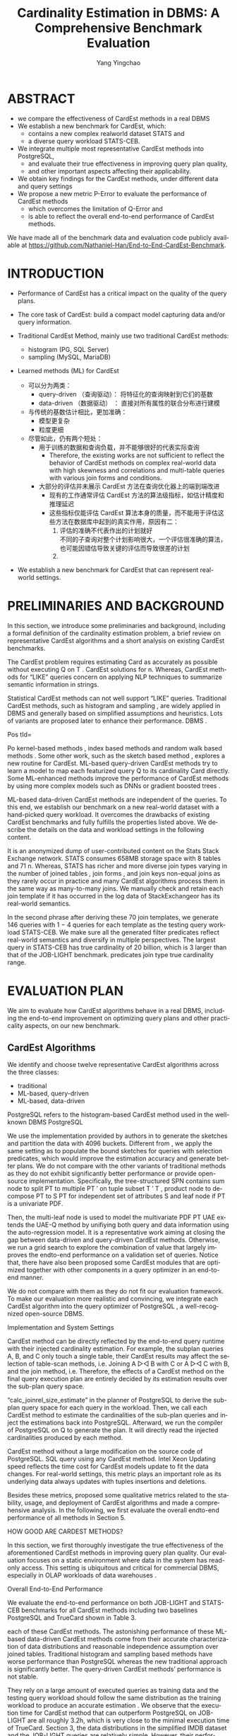 :PROPERTIES:
:ID:       ff7cedf8-1ade-4a35-9807-8380ef06dceb
:NOTER_DOCUMENT: ../pdf/2/p752-zhu.pdf
:NOTER_OPEN: find-file
:END:
#+TITLE: Cardinality Estimation in DBMS: A Comprehensive Benchmark Evaluation
#+AUTHOR: Yang Yingchao
#+EMAIL:  yang.yingchao@qq.com
#+OPTIONS:  ^:nil _:nil H:7 num:t toc:2 \n:nil ::t |:t -:t f:t *:t tex:t d:(HIDE) tags:not-in-toc
#+STARTUP:  align nodlcheck oddeven lognotestate
#+SEQ_TODO: TODO(t) INPROGRESS(i) WAITING(w@) | DONE(d) CANCELED(c@)
#+TAGS:     noexport(n)
#+LANGUAGE: en
#+EXCLUDE_TAGS: noexport
#+FILETAGS: :tag1:tag2:



* ABSTRACT
:PROPERTIES:
:NOTER_PAGE: 1
:CUSTOM_ID: h:99f62695-bea1-44e6-a3cd-a59d66b52b61
:END:

- we compare the effectiveness of CardEst methods in a real DBMS
- We establish a new benchmark for CardEst, which:
  + contains a new complex realworld dataset STATS and
  + a diverse query workload STATS-CEB.

- We integrate multiple most representative CardEst methods into PostgreSQL,
  + and evaluate their true effectiveness in improving query plan quality,
  + and other important aspects affecting their applicability.

- We obtain key findings for the CardEst methods, under different data and query settings
- We propose a new metric P-Error to evaluate the performance of CardEst methods
  + which overcomes the limitation of Q-Error and
  + is able to reflect the overall end-to-end performance of CardEst methods.

We have made all of the benchmark data and evaluation code publicly available at
https://github.com/Nathaniel-Han/End-to-End-CardEst-Benchmark.


* INTRODUCTION
:PROPERTIES:
:NOTER_PAGE: 1
:CUSTOM_ID: h:c4df1980-9a57-45c5-8df2-1cc7599852e8
:END:

- Performance of CardEst has a critical impact on the quality of the query plans.
- The core task of CardEst: build a compact model capturing data and/or query information.

- Traditional CardEst Method, mainly use two traditional CardEst methods:
  + histogram (PG, SQL Server)
  + sampling  (MySQL, MariaDB)

- Learned methods (ML) for CardEst
  + 可以分为两类：
    * query-driven （查询驱动）： 将特征化的查询映射到它们的基数
    * data-driven （数据驱动） ： 直接对所有属性的联合分布进行建模

  + 与传统的基数估计相比，更加准确：
    * 模型更复杂
    * 粒度更细

  + 尽管如此，仍有两个短处：
    * 用于训练的数据和查询负载，并不能够很好的代表实际查询
      * Therefore, the existing works are not sufficient to reflect the behavior of
        CardEst methods on complex real-world data with high skewness and correlations
        and multi-table queries with various join forms and conditions.

    * 大部分的评估并未展示 CardEst 方法在查询优化器上的端到端改进
      * 现有的工作通常评估 CardEst 方法的算法级指标，如估计精度和推理延迟
      * 这些指标仅能评估 CardEst 算法本身的质量，而不能用于评估这些方法在数据库中起到的真实作用，原因有二：
        1) 评估的准确不代表作出的计划就好 \\
           不同的子查询对整个计划影响很大，一个评估很准确的算法，也可能因错估导致关键的评估而导致很差的计划
        2)


- We establish a new benchmark for CardEst that can represent real-world settings.


* PRELIMINARIES AND BACKGROUND
:PROPERTIES:
:NOTER_PAGE: 2
:CUSTOM_ID: h:d1e8dc3c-7673-4a57-8b58-a136863d747e
:END:

In this section, we introduce some preliminaries and background, including a formal
definition of the cardinality estimation problem, a brief review on representative
CardEst algorithms and a short analysis on existing CardEst benchmarks.


The CardEst
problem requires estimating Card as accurately as possible without executing Q on T
. CardEst solutions for n. Whereas, CardEst methods for “LIKE” queries concern on
applying NLP techniques to summarize semantic information in strings.

Statistical CardEst methods can not well support “LIKE” queries. Traditional CardEst methods, such as histogram and sampling , are widely applied in DBMS and generally based on simplified assumptions and heuristics. Lots of variants are proposed later to enhance their performance. DBMS .

Pos tId=

Po kernel-based methods , index based methods and random walk based methods . Some other work, such as the sketch based method , explores a new routine for CardEst. ML-based query-driven CardEst methods try to learn a model to map each featurized query Q to its cardinality Card directly. Some ML-enhanced methods improve the performance of CardEst methods by using more complex models such as DNNs or gradient boosted trees .

ML-based data-driven CardEst methods are independent of the queries. To this end, we establish our benchmark on a new real-world dataset with a hand-picked query workload. It overcomes the drawbacks of existing CardEst benchmarks and fully fulfills the properties listed above. We describe the details on the data and workload settings in the following content.

It is an anonymized dump of user-contributed content on the Stats Stack Exchange network. STATS consumes 658MB storage space with 8 tables and 71 n. Whereas, STATS has richer and more diverse join types varying in the number of joined tables , join forms , and join keys non-equal joins as they rarely occur in practice and many CardEst algorithms process them in the same way as many-to-many joins. We manually check and retain each join template if it has occurred in the log data of StackExchangeor has its real-world semantics.

In the second phrase after deriving these 70 join templates, we generate 146 queries with 1 − 4 queries for each template as the testing query workload STATS-CEB. We make sure all the generated filter predicates reflect real-world semantics and diversify in multiple perspectives. The largest query in STATS-CEB has true cardinality of 20 billion, which is 3 larger than that of the JOB-LIGHT benchmark. predicates join type true cardinality range.



* EVALUATION PLAN
:PROPERTIES:
:NOTER_PAGE: 4
:CUSTOM_ID: h:16d48905-7e57-4b5f-9ddf-d8df956c4adc
:END:

We aim to evaluate how CardEst algorithms behave in a real DBMS, including the
end-to-end improvement on optimizing query plans and other practicality aspects, on
our new benchmark.


** CardEst Algorithms
:PROPERTIES:
:NOTER_PAGE: 4
:CUSTOM_ID: h:9580240e-b925-462d-89f7-e3e1fd6a1f9c
:END:


We identify and choose twelve representative CardEst algorithms across the three classes:
- traditional
- ML-based, query-driven
- ML-based, data-driven

PostgreSQL refers to the histogram-based CardEst method used in the well-known
DBMS PostgreSQL

We use the implementation provided by authors in to generate the sketches and partition the data with 4096 buckets. Different from , we apply the same setting as to populate the bound sketches for queries with selection predicates, which would improve the estimation accuracy and generate better plans. We do not compare with the other variants of traditional methods as they do not exhibit significantly better performance or provide open-source implementation. Specifically, the tree-structured SPN contains sum node to split PT to multiple PT ′ on tuple subset T ′ T , product node to decompose PT to S PT for independent set of attributes S and leaf node if PT is a univariate PDF.

Then, the multi-leaf node is used to model the multivariate PDF PT UAE extends the UAE-Q method by unifiying both query and data information using the auto-regression model. It is a representative work aiming at closing the gap between data-driven and query-driven CardEst methods. Otherwise, we run a grid search to explore the combination of value that largely improves the endto-end performance on a validation set of queries. Notice that, there have also been proposed some CardEst modules that are optimized together with other components in a query optimizer in an end-to-end manner.

We do not compare with them as they do not fit our evaluation framework. To make our evaluation more realistic and convincing, we integrate each CardEst algorithm into the query optimizer of PostgreSQL , a well-recognized open-source DBMS.

Implementation and System Settings

CardEst method can be directly reflected by the end-to-end query runtime with their injected cardinality estimation. For example, the subplan queries A, B, and C only touch a single table, their CardEst results may affect the selection of table-scan methods, i.e. Joining A ▷◁ B with C or A ▷◁ C with B, and the join method, i.e. Therefore, the effects of a CardEst method on the final query execution plan are entirely decided by its estimation results over the sub-plan query space.

“calc_joinrel_size_estimate” in the planner of PostgreSQL to derive the sub-plan query space for each query in the workload. Then, we call each CardEst method to estimate the cardinalities of the sub-plan queries and inject the estimations back into PostgreSQL. Afterward, we run the compiler of PostgreSQL on Q to generate the plan. It will directly read the injected cardinalities produced by each method.

CardEst method without a large modification on the source code of PostgreSQL. SQL query using any CardEst method. Intel Xeon Updating speed reflects the time cost for CardEst models update to fit the data changes. For real-world settings, this metric plays an important role as its underlying data always updates with tuples insertions and deletions.

Besides these metrics, proposed some qualitative metrics related to the stability, usage, and deployment of CardEst algorithms and made a comprehensive analysis. In the following, we first evaluate the overall endto-end performance of all methods in Section 5.

HOW GOOD ARE CARDEST METHODS?

In this section, we first thoroughly investigate the true effectiveness of the aforementioned CardEst methods in improving query plan quality. Our evaluation focuses on a static environment where data in the system has read-only access. This setting is ubiquitous and critical for commercial DBMS, especially in OLAP workloads of data warehouses .

Overall End-to-End Performance

We evaluate the end-to-end performance on both JOB-LIGHT and STATS-CEB benchmarks for all CardEst methods including two baselines PostgreSQL and TrueCard shown in Table 3.



each of these CardEst methods. The astonishing performance of these ML-based data-driven CardEst methods come from their accurate characterization of data distributions and reasonable independence assumption over joined tables. Traditional histogram and sampling based methods have worse performance than PostgreSQL whereas the new traditional approach is significantly better. The query-driven CardEst methods’ performance is not stable.

They rely on a large amount of executed queries as training data and the testing query workload should follow the same distribution as the training workload to produce an accurate estimation . We observe that the execution time for CardEst method that can outperform PostgreSQL on JOB-LIGHT are all roughly 3.2h, which is very close to the minimal execution time of TrueCard. Section 3, the data distributions in the simplified IMDB dataset and the JOB-LIGHT queries are relatively simple. However, their performance differences on STATS are very drastic because the STATS dataset is much more challenging with high attribute correlations and various join types.

Therefore, the STATS-CEB benchmark can help expose the advantages and drawbacks of these methods. MultiHist and UniSample use the join uniformity assumption to estimate join queries, whose estimation error grows rapidly for queries joining more tables. However, as the cardinality increases with the number of joined tables, the relatively small sample size can not effectively capture the data distribution, leading to large estimation error. Therefore, these methods tend to yield poor join orders and long-running query plans.

The PostgreSQL produces more accurate estimations because of its high-quality implementation and fine-grained optimizations on join queries. The new traditional method PessEst has a significant improvement over the PostgreSQL because it can compute the upper bound on estimated cardinalities to avoid expensive physical join plans. As a result, the estimation accuracy, so as the execution time, of PessEst largely improves.

Analysis of ML-based Query-driven CardEst Methods: Overall the query-driven methods have comparable performance to the

PostgreSQL baseline. Specifically, MSCN can slightly outperform the PostgreSQL , LW-XGB has much slower query runtime, and LWNN has comparable performance. The unsatisfactory performance of these methods could be due to the following reasons. These methods are essentially trying to fit the probability distributions of all possible joins in the schema, which has superexponential complexity.

Besides, it is unreasonable to assume that a CardEst method can have access to this amount of executed queries in reality. The well-known workload shift issue states that query-driven methods trained one query workload will not likely produce an accurate prediction on a different workload . Therefore, the training and testing workload of these methods have different distributions. NeuroCardE , methods , do consistently outperform PostgreSQL by 7−13% on JOB-LIGHT.

NeuroCardE , the other three improve the PostgreSQL by 37−48% on

STATS-CEB. Their performance indicates that data-driven methods could serve as a practical counterpart of the PostgreSQL CardEst component. We conjecture that an effective CardEst method should make appropriate independent assumptions for large datasets. JOB-LIGHT to STATS-CEB benchmark for the following reasons.

First, the STATS dataset contains significantly more attributes with larger domain size, which can be detrimental to NeuroCardE ’s underlying deep auto-regressive models . Specifically, the full outer join size can get up to 3 1016 and an affordable training data sample size would be no larger than 3 108 . Third, the join keys in STATS dataset have very skewed distribution. Therefore, NeuroCardE can hardly capture the correct data distributions especially for join tables with small cardinalities.


All other three data-driven CardEst methods can significantly outperform the PostgreSQL baseline because their models are not constructed on the full outer join of all tables. Then, BayesCard, DeepDB, and FLAT build a model to represent the distribution of the corresponding small part. This approach solves the drawback of NeuroCardE , yields relatively accurate estimation, and produces effective query execution plans. DeepDB mostly because the STATS dataset is highly correlated, so the FSPN in FLAT has a more accurate representation of the data distribution than the SPN in DeepDB.

On the other hand, BayesCard has an even more accurate representation of data distribution and yields the best end-to-end time for most queries in STATS-CEB.

Analysis of Different Query Settings

In this section, we further examine to what extent the CardEst methods improve over PostgreSQL on various query types, i. Since JOB-LIGHT workload does not contain queries with very diverse types and the ML-based data-driven methods do not show significant difference on these queries, we only investigate queries on STATS-CEB. This observation suggests that the estimation qualities of these SOTA methods decline for queries joining more tables. In fact, the fanout join estimation approach adopted by all these methods sacrifices accuracy for efficiency by assuming some tables are independent of others.

This estimation error may accumulate for queries joining a large number of tables, leading to sub-optimal query plans. different cardinalities and investigate when a CardEst method could go wrong. The execution time of Q57 for TrueCard and FLAT is 1.90h and 1.92h, while the time for BayesCard is 3.23h. When choosing the join method in the root node of execution plans for Q57, BayesCard underestimates the final join size and chooses the “merge join” physical operation.

Ops: Hash join

UserId=u. UserId.

FLAT Plan b

“hash join” operation, which is twice as faster as the “merge join”. Since the final join operation takes up 99% of the total execution time, FLAT significantly outperforms BayesCard on this query. Generally, the query with larger true cardinality requires a longer time to execute. A bad estimation on these large subplan queries can have a detrimental result on the overall runtime, whereas a series of good estimations on small sub-plan queries will not influence the runtime as much.

Therefore, the estimation accuracy of sub-plan queries with very large true cardinalities dominate the overall quality of the query plan. As shown in Figure 2 BayesCard can generate the optimal join order of Q57 because of its near-perfect estimation of all sub-plan queries except for the one at the root node. Surprisingly, FLAT’s plan is roughly twice faster to execute than BayesCard’s plan due to the dominant large sub-plan query at the root node.

METHODS MATTER?

We only compare the recently proposed CardEst methods, which have been proved to significantly improve the PostgreSQL baseline, namely PessEst, MSCN, NeuroCardE , BayesCard, DeepDB, and FLAT.

O7: Inference latency can have a significant impact on the

Although their execution time on OLTP workload is faster than PostgreSQL, they have worse endto-end performance because of the long planning time. For OLAP workload of STATS-CEB, the CardEst methods’ planning time is much shorter than their execution time because OLAP workload contains extremely long-run queries. Therefore, we believe that CardEst methods targeting different workloads should fulfill different objectives.

NeuroCardE

Figure 3 reports the average inference latencies of all sub-queries in the workload for each method.

The newly proposed inference algorithms on BN provide BayesCard with a very fast and stable inference speed on both benchmarks.

Model Deployment

Figure 3 reports the model size and training time of all aforementioned methods. BayesCard, are generally interpretable and predictable, thus easy to debug for DBMS analytics. More importantly, a CardEst method friendly for system deployment should have faster training time and lightweight model size and BayesCard has the dominant advantage over the other ML-based data-driven methods in these two aspects because of its underlying Bayesian model. Specifically, from both training time and model size aspects, these methods can be ranked as BayesCard > DeepDB > FLAT > NeuroCardE .

BayesCard preserves its underlying BN’s structure and only incrementally updates the model parameters. BayesCard’s underlying BN’s structure captures the inherent causality, which is unlikely to change when data changes. Therefore, BayesCard can preserve its original accuracy after model update .

Q-Error is a well-known metric to evaluate the quality of different

CardEst methods. Q-Error = max. Q-Error penalizes both overestimation and underestimation of the true cardinality. However, existing works have not investigated whether Q-Error is good evaluation metric for CardEst.

Execution Time the Q-Errors of

MSCN are significantly worse than PostgreSQL, but the execution time of MSCN largely outperforms it. This is particularly important as the DB communities have made great efforts in purely optimizing the Q-Error of CardEst methods, but sometimes neglect the ultimate goal of CardEst in DBMS. However, the Q-Error metric could not distinguish this difference and regard the estimation errors of all queries equally. This would cause the phenomenon that a more accurate estimation measured by Q-Error may lead to a worse query execution plan in reality.

For Q-Error, an estimation 1 for true cardinality of 10 has the same Q-Error as an estimation 1011 for true cardinality 1012 . For example, in Figure 2, the overall Q-Error of BayesCard over all sub-plan queries of Q57 is better than FLAT. However, only for the root query which matters most importantly to the query execution time, BayesCard fails to correctly estimate and leads to a much slower plan. For Q-Error, an underestimation 109 for true cardinality 1010 is the same as an overestimation of 1011 .

These two estimations are very likely to lead to different plans with drastically different execution time. As a result, Q-Error does not consider the importance of different sub-plan queries and may mislead the query plan generation. ...

An Alternative Metric: P-Error

Obviously, the best way to evaluate the quality of a CardEst method is to directly record its query execution time on some benchmark datasets and query workloads . A desirable metric should be fast to compute and simultaneously correlated with the query execution time. In the following, we propose the P-Error metric to fulfill this goal and quantitatively demonstrate that P-Error can be a possible substitute for Q-Error. Note that, given a query plan, the cost model of a DBMS could output an estimated cost, which is designed to directly reflect the actual execution time.


During the actual execution of this query plan, the true cardinalities of all sub-plan queries along this plan will be instantiated.

In P-Error, the effectiveness of a CardEst method’s estimation

The impact on the estimation error of each sub-plan query is reflected by its importance in generating the query plan P . However, this is not an issue as PPCP is identical to different CardEst methods, we could always compare their relative performance using P-Error no matter P is optimal or not. We can roughly see that methods with better runtime tend to have smaller P-Error . We also compute the correlation coefficients between the query execution time and Q-Error/P-Error.

Q-Error distribution w.r.t. Whereas, the value between 50% and 90% percentiles of P-Error distribution w.r.t. This indicates that P-Error is a better correspondence to the query execution time than Q-Error. In addition, P-Error is more convenient as it outputs a single value on the plan cost level whereas Q-Error outputs a value for each sub-plan query of Q. Therefore, P-Error makes an attempt to overcome the limitations of Q-Error and is shown to be more suitable to measure the actual performance of CardEst methods.

DISCUSSIONS AND CONCLUSIONS

This new benchmark helps to clearly identify the pros and cons of different CardEst methods. In addition, we propose the new metric P-Error as a potential substitute for the well-known Q-Error. DBMS community with a holistic view of the CardEst problem and help researchers design more effective and efficient CardEst methods. Admittedly, the query-driven methods are more general because they can handle complex string “LIKE” queries.

Therefore, researchers should develop CardEst methods that can produce accurate estimation for queries with large cardinalities instead of fine-grained estimation on extremely small ones. Since learning one large data-driven model on the full outer join of all tables has poor scalability, we believe an effective CardEst method should make appropriate independent assumptions and advocate researchers follow and improve the fanout methods first proposed by DeepDB . ML-based query-driven methods are inherently impractical for dynamic DBs with frequent data updates. CardEst methods with fast inference speed and effective update algorithms is also very important.

Alternatively, the newly proposed P-Error metric has better correspondence to the query performance and could serve as a better optimization objective for future researches.

REFERENCES

In SIGMOD. Exact cardinality query optimization for optimizer testing. In Proceedings of the 22nd acm sigkdd international conference on knowledge discovery and data mining.

IEEE transactions on Information Theory 14, 3 , Transaction Processing Performance Council. Transaction Processing Performance Council. SIGMOD Record 30, 2 , 199–210. Row Estimation Examples.

Https://www.postgresql.org/docs/current/row-estimation-examples.html . Selectivity estimation for range predicates using lightweight models. Compressed histograms with arbitrary bucket layouts for selectivity estimation. Masked autoencoder for distribution estimation.

Selectivity estimation using probabilistic models. Selectivity estimators for multidimensional range queries over real attributes.

The VLDB Journal 14, 2 , 137–154. An approach based on bayesian networks for query selectivity estimation. Multi-attribute selectivity estimation using deep learning. Self-tuning, gpu-accelerated kernel density models for multidimensional selectivity estimation. IEEE TKDE 27, 9 , 2377–2389. Variable Skipping for Autoregressive Range Density Estimation. Preventing bad plans by bounding the impact of cardinality estimation errors. VLDB Endowment 2, 1 , 982–993. Management of data.

In Proceedings of the 2020 ACM SIGMOD International Conference on Management

In 2020 IEEE 36th International Conference on Data Engineering Workshops. IEEE, 154–157. Conference on Performance Evaluation and Benchmarking. In 2018 IEEE 34th International Conference on Data Engineering . IEEE, 1453–1464. Selectivity estimation without the attribute value independence assumption. In VLDB, Vol.

Proceedings of the VLDB Endowment 14, 4 , 471–484. VLDB  Vladimir Svetnik, Andy Liaw, Christopher Tong, J Christopher Culberson, Robert P Sheridan, and Bradley P Feuston. Exact cardinality query optimization with bounded execution cost.

Lightweight graphical models for selectivity estimation without independence assumptions. A multi-dimensional histogram for selectivity estimation and fast approximate query answering. In Proceedings of the 2003 conference of the Centre for Advanced Studies on Collaborative research.

Peizhi

Data and Queries for Cardinality Estimation. SIGMOD International Conference on Management of Data.
